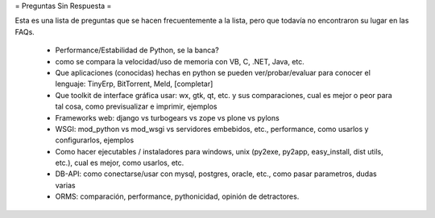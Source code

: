 = Preguntas Sin Respuesta =

Esta es una lista de preguntas que se hacen frecuentemente a la lista, pero que todavía no encontraron su lugar en las FAQs.

 * Performance/Estabilidad de Python, se la banca?
 * como se compara la velocidad/uso de memoria con VB, C, .NET, Java, etc.
 * Que aplicaciones (conocidas) hechas en python se pueden ver/probar/evaluar para conocer el lenguaje: TinyErp, BitTorrent, Meld, [completar]
 * Que toolkit de interface gráfica usar: wx, gtk, qt, etc. y sus comparaciones, cual es mejor o peor para tal cosa, como previsualizar e imprimir, ejemplos
 * Frameworks web: django vs turbogears vs zope vs plone vs pylons
 * WSGI: mod_python vs mod_wsgi vs servidores embebidos, etc., performance, como usarlos y configurarlos, ejemplos
 * Como hacer ejecutables / instaladores para windows, unix (py2exe, py2app, easy_install, dist utils, etc.), cual es mejor, como usarlos, etc.
 * DB-API: como conectarse/usar con mysql, postgres, oracle, etc., como pasar parametros, dudas varias
 * ORMS: comparación, performance, pythonicidad, opinión de detractores.
